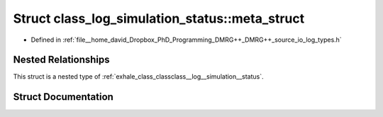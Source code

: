 .. _exhale_struct_structclass__log__simulation__status_1_1meta__struct:

Struct class_log_simulation_status::meta_struct
===============================================

- Defined in :ref:`file__home_david_Dropbox_PhD_Programming_DMRG++_DMRG++_source_io_log_types.h`


Nested Relationships
--------------------

This struct is a nested type of :ref:`exhale_class_classclass__log__simulation__status`.


Struct Documentation
--------------------


.. doxygenstruct:: class_log_simulation_status::meta_struct
   :members:
   :protected-members:
   :undoc-members:
